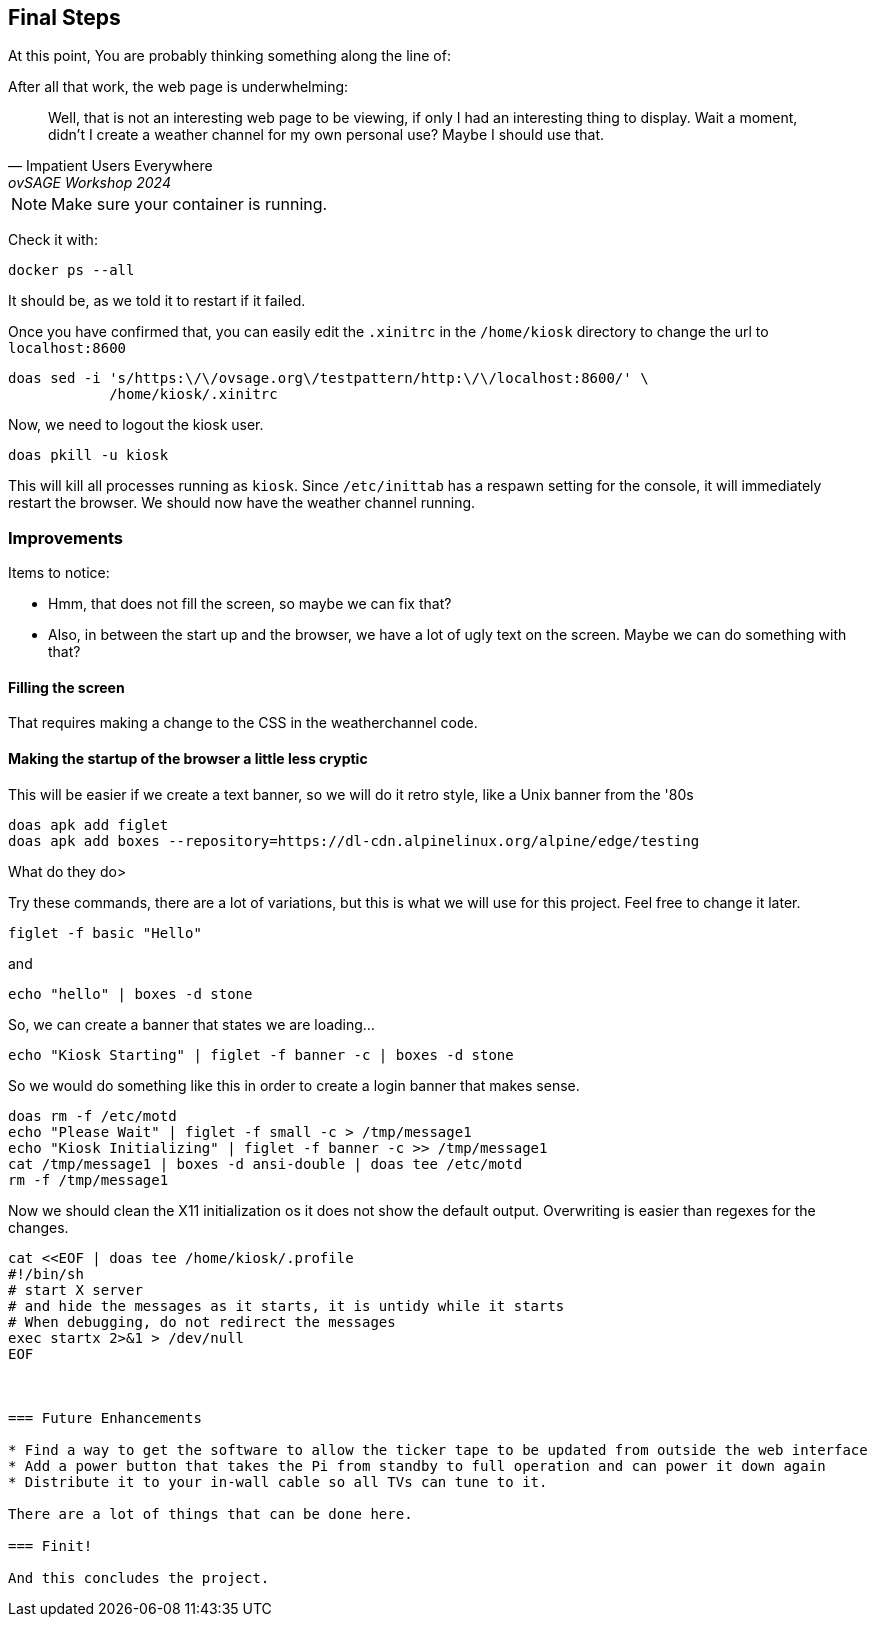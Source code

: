 == Final Steps

At this point, You are probably thinking something along the line of:

.After all that work, the web page is underwhelming:
[quote,Impatient Users Everywhere,ovSAGE Workshop 2024]
Well, that is not an interesting web page to be viewing, if only I had an
interesting thing to display. Wait a moment, didn't I create a weather channel
for my own personal use? Maybe I should use that.

NOTE: Make sure your container is running.

Check it with:

```
docker ps --all
```

It should be, as we told it to restart if it failed.

Once you have confirmed that, you can easily edit the `.xinitrc` in the
`/home/kiosk` directory to change the url to `localhost:8600`

```
doas sed -i 's/https:\/\/ovsage.org\/testpattern/http:\/\/localhost:8600/' \
            /home/kiosk/.xinitrc
```

Now, we need to logout the kiosk user.

```
doas pkill -u kiosk
```

This will kill all processes running as `kiosk`. Since `/etc/inittab` has a
respawn setting for the console, it will immediately restart the browser. We
should now have the weather channel running.

=== Improvements

Items to notice:

* Hmm, that does not fill the screen, so maybe we can fix that?
* Also, in between the start up and the browser, we have a lot of ugly text on the screen. Maybe we can do something with that?

==== Filling the screen

That requires making a change to the CSS in the weatherchannel code. 


==== Making the startup of the browser a little less cryptic

This will be easier if we create a text banner, so we will do it retro style,
like a Unix banner from the '80s

```
doas apk add figlet
doas apk add boxes --repository=https://dl-cdn.alpinelinux.org/alpine/edge/testing
```

What do they do>

Try these commands, there are a lot of variations, but this is what we will use
for this project. Feel free to change it later.

```
figlet -f basic "Hello"
```

and

```
echo "hello" | boxes -d stone
```

So, we can create a banner that states we are loading...

```
echo "Kiosk Starting" | figlet -f banner -c | boxes -d stone
```

So we would do something like this in order to create a login banner that makes
sense.

```
doas rm -f /etc/motd
echo "Please Wait" | figlet -f small -c > /tmp/message1
echo "Kiosk Initializing" | figlet -f banner -c >> /tmp/message1
cat /tmp/message1 | boxes -d ansi-double | doas tee /etc/motd
rm -f /tmp/message1
```

Now we should clean the X11 initialization os it does not show the default
output. Overwriting is easier than regexes for the changes.

```
cat <<EOF | doas tee /home/kiosk/.profile
#!/bin/sh
# start X server
# and hide the messages as it starts, it is untidy while it starts
# When debugging, do not redirect the messages
exec startx 2>&1 > /dev/null
EOF



=== Future Enhancements

* Find a way to get the software to allow the ticker tape to be updated from outside the web interface
* Add a power button that takes the Pi from standby to full operation and can power it down again
* Distribute it to your in-wall cable so all TVs can tune to it.

There are a lot of things that can be done here.

=== Finit!

And this concludes the project.
